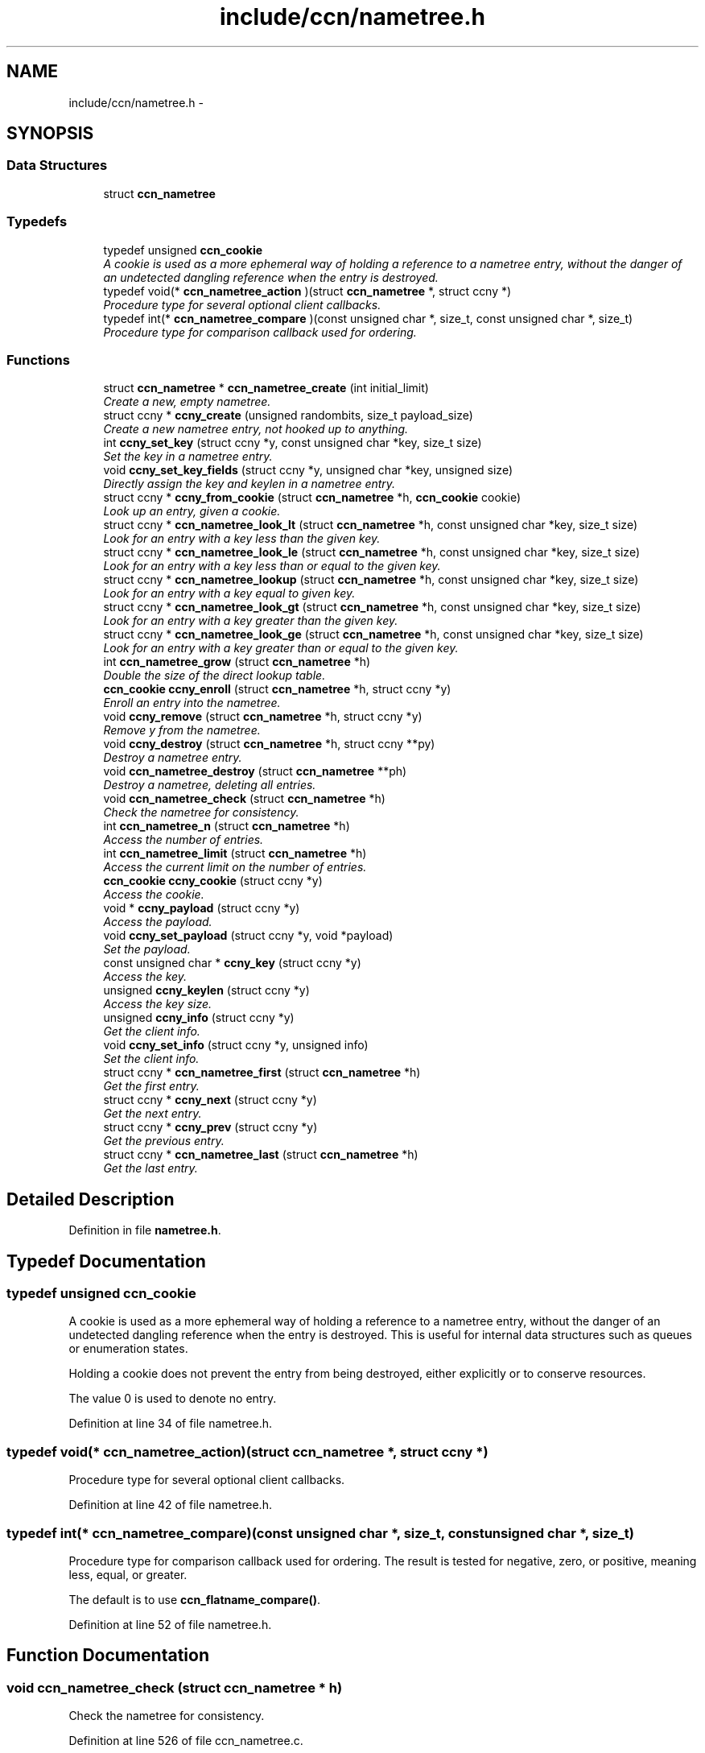 .TH "include/ccn/nametree.h" 3 "9 Oct 2013" "Version 0.8.1" "Content-Centric Networking in C" \" -*- nroff -*-
.ad l
.nh
.SH NAME
include/ccn/nametree.h \- 
.SH SYNOPSIS
.br
.PP
.SS "Data Structures"

.in +1c
.ti -1c
.RI "struct \fBccn_nametree\fP"
.br
.in -1c
.SS "Typedefs"

.in +1c
.ti -1c
.RI "typedef unsigned \fBccn_cookie\fP"
.br
.RI "\fIA cookie is used as a more ephemeral way of holding a reference to a nametree entry, without the danger of an undetected dangling reference when the entry is destroyed. \fP"
.ti -1c
.RI "typedef void(* \fBccn_nametree_action\fP )(struct \fBccn_nametree\fP *, struct ccny *)"
.br
.RI "\fIProcedure type for several optional client callbacks. \fP"
.ti -1c
.RI "typedef int(* \fBccn_nametree_compare\fP )(const unsigned char *, size_t, const unsigned char *, size_t)"
.br
.RI "\fIProcedure type for comparison callback used for ordering. \fP"
.in -1c
.SS "Functions"

.in +1c
.ti -1c
.RI "struct \fBccn_nametree\fP * \fBccn_nametree_create\fP (int initial_limit)"
.br
.RI "\fICreate a new, empty nametree. \fP"
.ti -1c
.RI "struct ccny * \fBccny_create\fP (unsigned randombits, size_t payload_size)"
.br
.RI "\fICreate a new nametree entry, not hooked up to anything. \fP"
.ti -1c
.RI "int \fBccny_set_key\fP (struct ccny *y, const unsigned char *key, size_t size)"
.br
.RI "\fISet the key in a nametree entry. \fP"
.ti -1c
.RI "void \fBccny_set_key_fields\fP (struct ccny *y, unsigned char *key, unsigned size)"
.br
.RI "\fIDirectly assign the key and keylen in a nametree entry. \fP"
.ti -1c
.RI "struct ccny * \fBccny_from_cookie\fP (struct \fBccn_nametree\fP *h, \fBccn_cookie\fP cookie)"
.br
.RI "\fILook up an entry, given a cookie. \fP"
.ti -1c
.RI "struct ccny * \fBccn_nametree_look_lt\fP (struct \fBccn_nametree\fP *h, const unsigned char *key, size_t size)"
.br
.RI "\fILook for an entry with a key less than the given key. \fP"
.ti -1c
.RI "struct ccny * \fBccn_nametree_look_le\fP (struct \fBccn_nametree\fP *h, const unsigned char *key, size_t size)"
.br
.RI "\fILook for an entry with a key less than or equal to the given key. \fP"
.ti -1c
.RI "struct ccny * \fBccn_nametree_lookup\fP (struct \fBccn_nametree\fP *h, const unsigned char *key, size_t size)"
.br
.RI "\fILook for an entry with a key equal to given key. \fP"
.ti -1c
.RI "struct ccny * \fBccn_nametree_look_gt\fP (struct \fBccn_nametree\fP *h, const unsigned char *key, size_t size)"
.br
.RI "\fILook for an entry with a key greater than the given key. \fP"
.ti -1c
.RI "struct ccny * \fBccn_nametree_look_ge\fP (struct \fBccn_nametree\fP *h, const unsigned char *key, size_t size)"
.br
.RI "\fILook for an entry with a key greater than or equal to the given key. \fP"
.ti -1c
.RI "int \fBccn_nametree_grow\fP (struct \fBccn_nametree\fP *h)"
.br
.RI "\fIDouble the size of the direct lookup table. \fP"
.ti -1c
.RI "\fBccn_cookie\fP \fBccny_enroll\fP (struct \fBccn_nametree\fP *h, struct ccny *y)"
.br
.RI "\fIEnroll an entry into the nametree. \fP"
.ti -1c
.RI "void \fBccny_remove\fP (struct \fBccn_nametree\fP *h, struct ccny *y)"
.br
.RI "\fIRemove y from the nametree. \fP"
.ti -1c
.RI "void \fBccny_destroy\fP (struct \fBccn_nametree\fP *h, struct ccny **py)"
.br
.RI "\fIDestroy a nametree entry. \fP"
.ti -1c
.RI "void \fBccn_nametree_destroy\fP (struct \fBccn_nametree\fP **ph)"
.br
.RI "\fIDestroy a nametree, deleting all entries. \fP"
.ti -1c
.RI "void \fBccn_nametree_check\fP (struct \fBccn_nametree\fP *h)"
.br
.RI "\fICheck the nametree for consistency. \fP"
.ti -1c
.RI "int \fBccn_nametree_n\fP (struct \fBccn_nametree\fP *h)"
.br
.RI "\fIAccess the number of entries. \fP"
.ti -1c
.RI "int \fBccn_nametree_limit\fP (struct \fBccn_nametree\fP *h)"
.br
.RI "\fIAccess the current limit on the number of entries. \fP"
.ti -1c
.RI "\fBccn_cookie\fP \fBccny_cookie\fP (struct ccny *y)"
.br
.RI "\fIAccess the cookie. \fP"
.ti -1c
.RI "void * \fBccny_payload\fP (struct ccny *y)"
.br
.RI "\fIAccess the payload. \fP"
.ti -1c
.RI "void \fBccny_set_payload\fP (struct ccny *y, void *payload)"
.br
.RI "\fISet the payload. \fP"
.ti -1c
.RI "const unsigned char * \fBccny_key\fP (struct ccny *y)"
.br
.RI "\fIAccess the key. \fP"
.ti -1c
.RI "unsigned \fBccny_keylen\fP (struct ccny *y)"
.br
.RI "\fIAccess the key size. \fP"
.ti -1c
.RI "unsigned \fBccny_info\fP (struct ccny *y)"
.br
.RI "\fIGet the client info. \fP"
.ti -1c
.RI "void \fBccny_set_info\fP (struct ccny *y, unsigned info)"
.br
.RI "\fISet the client info. \fP"
.ti -1c
.RI "struct ccny * \fBccn_nametree_first\fP (struct \fBccn_nametree\fP *h)"
.br
.RI "\fIGet the first entry. \fP"
.ti -1c
.RI "struct ccny * \fBccny_next\fP (struct ccny *y)"
.br
.RI "\fIGet the next entry. \fP"
.ti -1c
.RI "struct ccny * \fBccny_prev\fP (struct ccny *y)"
.br
.RI "\fIGet the previous entry. \fP"
.ti -1c
.RI "struct ccny * \fBccn_nametree_last\fP (struct \fBccn_nametree\fP *h)"
.br
.RI "\fIGet the last entry. \fP"
.in -1c
.SH "Detailed Description"
.PP 

.PP
Definition in file \fBnametree.h\fP.
.SH "Typedef Documentation"
.PP 
.SS "typedef unsigned \fBccn_cookie\fP"
.PP
A cookie is used as a more ephemeral way of holding a reference to a nametree entry, without the danger of an undetected dangling reference when the entry is destroyed. This is useful for internal data structures such as queues or enumeration states.
.PP
Holding a cookie does not prevent the entry from being destroyed, either explicitly or to conserve resources.
.PP
The value 0 is used to denote no entry. 
.PP
Definition at line 34 of file nametree.h.
.SS "typedef void(* \fBccn_nametree_action\fP)(struct \fBccn_nametree\fP *, struct ccny *)"
.PP
Procedure type for several optional client callbacks. 
.PP
Definition at line 42 of file nametree.h.
.SS "typedef int(* \fBccn_nametree_compare\fP)(const unsigned char *, size_t, const unsigned char *, size_t)"
.PP
Procedure type for comparison callback used for ordering. The result is tested for negative, zero, or positive, meaning less, equal, or greater.
.PP
The default is to use \fBccn_flatname_compare()\fP. 
.PP
Definition at line 52 of file nametree.h.
.SH "Function Documentation"
.PP 
.SS "void ccn_nametree_check (struct \fBccn_nametree\fP * h)"
.PP
Check the nametree for consistency. 
.PP
Definition at line 526 of file ccn_nametree.c.
.PP
Referenced by test_inserts_from_stdin().
.SS "struct \fBccn_nametree\fP* ccn_nametree_create (int initial_limit)\fC [read]\fP"
.PP
Create a new, empty nametree. The initial_limit is the number of entries that may be inserted before growing the table. 
.PP
Definition at line 37 of file ccn_nametree.c.
.PP
Referenced by ccnd_create(), and test_inserts_from_stdin().
.SS "void ccn_nametree_destroy (struct \fBccn_nametree\fP ** ph)"
.PP
Destroy a nametree, deleting all entries. 
.PP
Definition at line 504 of file ccn_nametree.c.
.PP
Referenced by ccnd_destroy(), and test_inserts_from_stdin().
.SS "struct ccny* ccn_nametree_first (struct \fBccn_nametree\fP * h)\fC [read]\fP"
.PP
Get the first entry. 
.PP
Definition at line 648 of file ccn_nametree.c.
.PP
Referenced by test_inserts_from_stdin().
.SS "int ccn_nametree_grow (struct \fBccn_nametree\fP * h)"
.PP
Double the size of the direct lookup table. \fBReturns:\fP
.RS 4
0 for success, -1 for error. 
.RE
.PP

.PP
Definition at line 433 of file ccn_nametree.c.
.PP
Referenced by process_incoming_content(), test_inserts_from_stdin(), and update_ex_index().
.SS "struct ccny* ccn_nametree_last (struct \fBccn_nametree\fP * h)\fC [read]\fP"
.PP
Get the last entry. 
.PP
Definition at line 669 of file ccn_nametree.c.
.PP
Referenced by test_inserts_from_stdin().
.SS "int ccn_nametree_limit (struct \fBccn_nametree\fP * h)"
.PP
Access the current limit on the number of entries. 
.PP
Definition at line 589 of file ccn_nametree.c.
.SS "struct ccny* ccn_nametree_look_ge (struct \fBccn_nametree\fP * h, const unsigned char * key, size_t size)\fC [read]\fP"
.PP
Look for an entry with a key greater than or equal to the given key. When there are multiple possibilities, the one with the smallest key is returned. Returns NULL if nothing matches. 
.PP
Definition at line 278 of file ccn_nametree.c.
.PP
Referenced by ccn_nametree_check(), find_first_match_candidate(), and next_child_at_level().
.SS "struct ccny* ccn_nametree_look_gt (struct \fBccn_nametree\fP * h, const unsigned char * key, size_t size)\fC [read]\fP"
.PP
Look for an entry with a key greater than the given key. When there are multiple possibilities, the one with the smallest key is returned. Returns NULL if nothing matches. 
.PP
Definition at line 294 of file ccn_nametree.c.
.PP
Referenced by ccn_nametree_check().
.SS "struct ccny* ccn_nametree_look_le (struct \fBccn_nametree\fP * h, const unsigned char * key, size_t size)\fC [read]\fP"
.PP
Look for an entry with a key less than or equal to the given key. When there are multiple possibilities, the one with the largest key is returned. Returns NULL if nothing matches. 
.PP
Definition at line 241 of file ccn_nametree.c.
.PP
Referenced by ccn_nametree_check(), and content_enqueuex().
.SS "struct ccny* ccn_nametree_look_lt (struct \fBccn_nametree\fP * h, const unsigned char * key, size_t size)\fC [read]\fP"
.PP
Look for an entry with a key less than the given key. When there are multiple possibilities, the one with the largest key is returned. Returns NULL if nothing matches. 
.PP
Definition at line 223 of file ccn_nametree.c.
.PP
Referenced by ccn_nametree_check().
.SS "struct ccny* ccn_nametree_lookup (struct \fBccn_nametree\fP * h, const unsigned char * key, size_t size)\fC [read]\fP"
.PP
Look for an entry with a key equal to given key. 
.PP
Definition at line 259 of file ccn_nametree.c.
.PP
Referenced by test_inserts_from_stdin(), and update_ex_index().
.SS "int ccn_nametree_n (struct \fBccn_nametree\fP * h)"
.PP
Access the number of entries. 
.PP
Definition at line 582 of file ccn_nametree.c.
.SS "\fBccn_cookie\fP ccny_cookie (struct ccny * y)"
.PP
Access the cookie. 
.PP
Definition at line 596 of file ccn_nametree.c.
.PP
Referenced by process_incoming_content(), test_inserts_from_stdin(), and update_ex_index().
.SS "struct ccny* ccny_create (unsigned randombits, size_t payload_size)\fC [read]\fP"
.PP
Create a new nametree entry, not hooked up to anything. The skiplinks array needs to be sized with an appropriate random distribution; for this purpose the caller must provide a word of random bits.
.PP
If payload_size is non-zero, extra zero-initialized space will be allocated, and a pointer to it provided in the payload field. This will be automatically freed when the entry is destroyed.
.PP
If the payload size is zero, the caller assumes resonsibility for managing the payload memory, probably by providing a suitable finalize action. 
.PP
Definition at line 91 of file ccn_nametree.c.
.PP
Referenced by ccn_nametree_create(), process_incoming_content(), test_inserts_from_stdin(), and update_ex_index().
.SS "void ccny_destroy (struct \fBccn_nametree\fP * h, struct ccny ** py)"
.PP
Destroy a nametree entry. The entry must not be in any nametree. 
.PP
Definition at line 486 of file ccn_nametree.c.
.PP
Referenced by ccn_nametree_destroy(), process_incoming_content(), remove_content(), test_inserts_from_stdin(), and update_ex_index().
.SS "\fBccn_cookie\fP ccny_enroll (struct \fBccn_nametree\fP * h, struct ccny * y)"
.PP
Enroll an entry into the nametree. Although this detects a full table, caller should prevent that from ever happening by trimming or resizing as appropriate, to maintain some percentage of free slots.
.PP
\fBReturns:\fP
.RS 4
cookie of old entry in the case that one with the old key is present, or 0 upon success or a full table. The latter case may be disambiguated by examining y->cookie. 
.RE
.PP

.PP
Definition at line 395 of file ccn_nametree.c.
.PP
Referenced by process_incoming_content(), test_inserts_from_stdin(), and update_ex_index().
.SS "struct ccny* ccny_from_cookie (struct \fBccn_nametree\fP * h, \fBccn_cookie\fP cookie)\fC [read]\fP"
.PP
Look up an entry, given a cookie. 
.PP
Definition at line 168 of file ccn_nametree.c.
.PP
Referenced by ccn_nametree_check(), ccnd_debug_content(), content_from_accession(), content_matches_prefix(), content_next(), match_interests(), next_child_at_level(), process_incoming_content(), and remove_content().
.SS "unsigned ccny_info (struct ccny * y)"
.PP
Get the client info. 
.PP
Definition at line 634 of file ccn_nametree.c.
.PP
Referenced by content_enqueuex().
.SS "const unsigned char* ccny_key (struct ccny * y)"
.PP
Access the key. 
.PP
Definition at line 620 of file ccn_nametree.c.
.PP
Referenced by ccnd_debug_content(), content_matches_prefix(), match_interests(), and next_child_at_level().
.SS "unsigned ccny_keylen (struct ccny * y)"
.PP
Access the key size. 
.PP
Definition at line 627 of file ccn_nametree.c.
.PP
Referenced by ccnd_debug_content(), content_matches_prefix(), match_interests(), and next_child_at_level().
.SS "struct ccny* ccny_next (struct ccny * y)\fC [read]\fP"
.PP
Get the next entry. 
.PP
Definition at line 655 of file ccn_nametree.c.
.PP
Referenced by content_next(), and test_inserts_from_stdin().
.SS "void* ccny_payload (struct ccny * y)"
.PP
Access the payload. 
.PP
Definition at line 605 of file ccn_nametree.c.
.PP
Referenced by content_finalize(), content_from_accession(), content_next(), content_preremove(), find_first_match_candidate(), next_child_at_level(), and process_incoming_content().
.SS "struct ccny* ccny_prev (struct ccny * y)\fC [read]\fP"
.PP
Get the previous entry. 
.PP
Definition at line 662 of file ccn_nametree.c.
.PP
Referenced by test_inserts_from_stdin().
.SS "void ccny_remove (struct \fBccn_nametree\fP * h, struct ccny * y)"
.PP
Remove y from the nametree. If y is not in the nametree, nothing is changed. On success, y->cookie is cleared, but y is not freed. 
.PP
Definition at line 461 of file ccn_nametree.c.
.PP
Referenced by ccn_nametree_destroy(), remove_content(), test_inserts_from_stdin(), and update_ex_index().
.SS "void ccny_set_info (struct ccny * y, unsigned info)"
.PP
Set the client info. 
.PP
Definition at line 641 of file ccn_nametree.c.
.PP
Referenced by update_ex_index().
.SS "int ccny_set_key (struct ccny * y, const unsigned char * key, size_t size)"
.PP
Set the key in a nametree entry. This makes a copy. The entry must not be in a nametree. Any old key is freed before making the copy.
.PP
A client may choose to manage the key storage differently, but in such a case it must provide a finalize action that leaves y->key NULL.
.PP
\fBReturns:\fP
.RS 4
-1 for error, 0 for success. 
.RE
.PP

.PP
Definition at line 130 of file ccn_nametree.c.
.PP
Referenced by process_incoming_content(), and test_inserts_from_stdin().
.SS "void ccny_set_key_fields (struct ccny * y, unsigned char * key, unsigned size)"
.PP
Directly assign the key and keylen in a nametree entry. This is for clients that are handling their own memory management. 
.PP
Definition at line 158 of file ccn_nametree.c.
.PP
Referenced by update_ex_index().
.SS "void ccny_set_payload (struct ccny * y, void * payload)"
.PP
Set the payload. 
.PP
Definition at line 612 of file ccn_nametree.c.
.SH "Author"
.PP 
Generated automatically by Doxygen for Content-Centric Networking in C from the source code.
